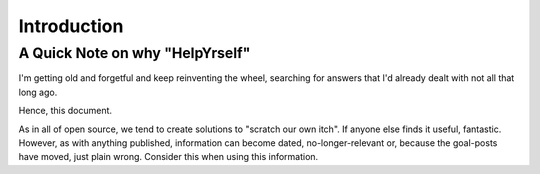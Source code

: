 ############
Introduction
############


A Quick Note on why "HelpYrself"
********************************

I'm getting old and forgetful and keep reinventing the wheel, searching for answers that I'd already dealt with not all that long ago.

Hence, this document.

As in all of open source, we tend to create solutions to "scratch our own itch". If anyone else finds it useful, fantastic. However, as with anything published, information can become dated, no-longer-relevant or, because the goal-posts have moved, just plain wrong. Consider this when using this information.
